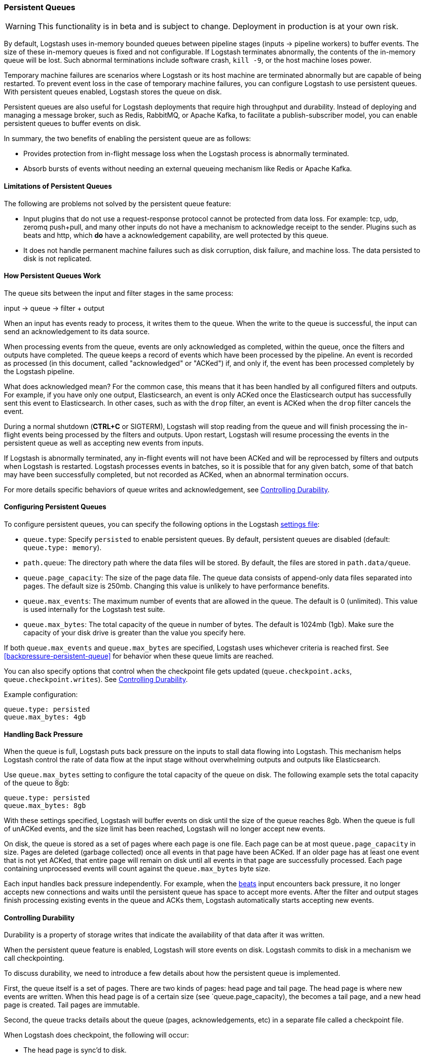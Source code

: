[[persistent-queues]]
=== Persistent Queues

WARNING: This functionality is in beta and is subject to change. Deployment in production is at your own risk.

By default, Logstash uses in-memory bounded queues between pipeline stages
(inputs → pipeline workers) to buffer events. The size of these in-memory
queues is fixed and not configurable. If Logstash terminates abnormally, the
contents of the in-memory queue will be lost. Such abnormal terminations
include software crash, `kill -9`, or the host machine loses power.

Temporary machine failures are scenarios where Logstash or its host machine are
terminated abnormally but are capable of being restarted. To prevent event loss
in the case of temporary machine failures, you can configure Logstash to use
persistent queues. With persistent queues enabled, Logstash stores the queue on
disk.

Persistent queues are also useful for Logstash deployments that require high
throughput and durability. Instead of deploying and managing a message broker,
such as Redis, RabbitMQ, or Apache Kafka, to facilitate a publish-subscriber
model, you can enable persistent queues to buffer events on disk. 

In summary, the two benefits of enabling the persistent queue are as follows:

* Provides protection from in-flight message loss when the Logstash process is abnormally terminated.
* Absorb bursts of events without needing an external queueing mechanism like Redis or Apache Kafka.

[[persistent-queues-limitations]]
==== Limitations of Persistent Queues

The following are problems not solved by the persistent queue feature:

* Input plugins that do not use a request-response protocol cannot be protected from data loss. For example: tcp, udp, zeromq push+pull, and many other inputs do not have a mechanism to acknowledge receipt to the sender. Plugins such as beats and http, which *do* have a acknowledgement capability, are well protected by this queue.
* It does not handle permanent machine failures such as disk corruption, disk failure, and machine loss. The data persisted to disk is not replicated.

[[persistent-queues-architecture]]
==== How Persistent Queues Work

The queue sits between the input and filter stages in the same
process:

input → queue → filter + output 

When an input has events ready to process, it writes them to the queue. When
the write to the queue is successful, the input can send an acknowledgement to
its data source.

When processing events from the queue, events are only acknowledged as
completed, within the queue, once the filters and outputs have completed.
The queue keeps a record of events which have been processed by the pipeline.
An event is recorded as processed (in this document, called "acknowledged" or
"ACKed") if, and only if, the event has been processed completely by the
Logstash pipeline. 

What does acknowledged mean? For the common case, this means that it has been
handled by all configured filters and outputs. For example, if you have only
one output, Elasticsearch, an event is only ACKed once the Elasticsearch output
has successfully sent this event to Elasticsearch. In other cases, such as
with the `drop` filter, an event is ACKed when the `drop` filter cancels the
event.

During a normal shutdown (*CTRL+C* or SIGTERM), Logstash will stop reading
from the queue and will finish processing the in-flight events being processed
by the filters and outputs. Upon restart, Logstash will resume processing the
events in the persistent queue as well as accepting new events from inputs.

If Logstash is abnormally terminated, any in-flight events will not have been
ACKed and will be reprocessed by filters and outputs when Logstash is
restarted. Logstash processes events in batches, so it is possible
that for any given batch, some of that batch may have been successfully
completed, but not recorded as ACKed, when an abnormal termination occurs.

For more details specific behaviors of queue writes and acknowledgement, see 
<<durability-persistent-queues>>.

[[configuring-persistent-queues]]
==== Configuring Persistent Queues

To configure persistent queues, you can specify the following options in the
Logstash <<logstash-settings-file,settings file>>:

* `queue.type`: Specify `persisted` to enable persistent queues. By default, persistent queues are disabled (default: `queue.type: memory`).
* `path.queue`: The directory path where the data files will be stored. By default, the files are stored in `path.data/queue`. 
* `queue.page_capacity`: The size of the page data file. The queue data consists of append-only data files separated into pages. The default size is 250mb. Changing this value is unlikely to have performance benefits.
// Technically, I know, this isn't "maximum number of events" it's really maximum number of events not yet read by the pipeline worker. We only use this for testing and users generally shouldn't be setting this.
* `queue.max_events`:  The maximum number of events that are allowed in the queue. The default is 0 (unlimited). This value is used internally for the Logstash test suite.
* `queue.max_bytes`: The total capacity of the queue in number of bytes. The
default is 1024mb (1gb). Make sure the capacity of your disk drive is greater
than the value you specify here.

If both `queue.max_events` and 
`queue.max_bytes` are specified, Logstash uses whichever criteria is reached
first. See <<backpressure-persistent-queue>> for behavior when these queue limits are reached.

You can also specify options that control when the checkpoint file gets updated (`queue.checkpoint.acks`, `queue.checkpoint.writes`). See <<durability-persistent-queues>>.

Example configuration:

[source, yaml]
queue.type: persisted
queue.max_bytes: 4gb 

[[backpressure-persistent-queues]]
==== Handling Back Pressure

When the queue is full, Logstash puts back pressure on the inputs to stall data
flowing into Logstash. This mechanism helps Logstash control the rate of data
flow at the input stage without overwhelming outputs and outputs like
Elasticsearch.

Use `queue.max_bytes` setting to configure the total capacity of the queue on
disk. The following example sets the total capacity of the queue to 8gb:

[source, yaml]
queue.type: persisted
queue.max_bytes: 8gb

With these settings specified, Logstash will buffer events on disk until the
size of the queue reaches 8gb. When the queue is full of unACKed events, and
the size limit has been reached, Logstash will no longer accept new events. 

On disk, the queue is stored as a set of pages where each page is one file. Each page can be at most `queue.page_capacity` in size. Pages are deleted (garbage collected) once all events in that page have been ACKed. If an older page has at least one event that is not yet ACKed, that entire page will remain on disk until all events in that page are successfully processed. Each page containing unprocessed events will count against the `queue.max_bytes` byte size.

Each input handles back pressure independently. For example, when the
<<plugins-inputs-beats,beats>> input encounters back pressure, it no longer
accepts new connections and waits until the persistent queue has space to accept
more events. After the filter and output stages finish processing existing
events in the queue and ACKs them, Logstash automatically starts accepting new
events.

[[durability-persistent-queues]]
==== Controlling Durability

// I'm not sure about this particular description of durability. Might need some help.
Durability is a property of storage writes that indicate the availability of
that data after it was written.

When the persistent queue feature is enabled, Logstash will store events on
disk. Logstash commits to disk in a mechanism we call checkpointing.

To discuss durability, we need to introduce a few details about how the persistent queue is implemented.

First, the queue itself is a set of pages. There are two kinds of pages: head page and tail page. The head page is where new events are written. When this head page is of a certain size (see `queue.page_capacity), the becomes a tail page, and a new head page is created. Tail pages are immutable. 

Second, the queue tracks details about the queue (pages, acknowledgements, etc) in a separate file called a checkpoint file.

When Logstash does checkpoint, the following will occur:

* The head page is sync'd to disk.
* A new checkpoint is written atomically to persist the current state of the queue.

The following settings are available to let you tune durability:

* `queue.checkpoint.writes`: The number of writes from inputs after which a checkpoint is written. 
* `queue.checkpoint.acks`: The number of ACKs to the queue after which a checkpoint is written. This configuration controls the durability at the processing (filter + output) part of Logstash.

Disk writes are not free have a cost. Tuning these values higher or lower will trade durability for performance. For instance, if you want to ensure that all events from inputs queue are durable, you can set
`queue.checkpoint.writes: 1`.

In Logstash 5.0 and 5.1, a `write` to the queue is counted for every event produced by an input.

The process of checkpointing is atomic, which means any update to the file is saved if successful.

If Logstash is terminated, or if there is a hardware level failure, any data
that is buffered in the persistent queue, but not yet checkpointed, is lost.
To avoid this possibility, you can set `queue.checkpoint.writes: 1`, but keep in
mind that this setting can severely impact performance.
